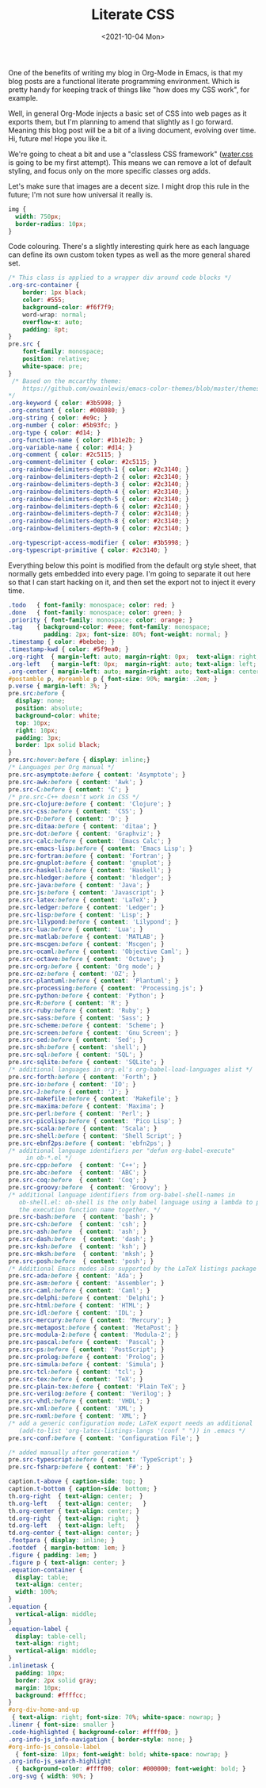 #+TITLE: Literate CSS
#+DATE:<2021-10-04 Mon>

One of the benefits of writing my blog in Org-Mode in Emacs, is that my blog posts are a functional literate programming environment. Which is pretty handy for keeping track of things like "how does my CSS work", for example.

Well, in general Org-Mode injects a basic set of CSS into web pages as it exports them, but I'm planning to amend that slightly as I go forward. Meaning this blog post will be a bit of a living document, evolving over time. Hi, future me! Hope you like it.

We're going to cheat a bit and use a "classless CSS framework" ([[https://github.com/kognise/water.css][water.css]] is going to be my first attempt). This means we can remove a lot of default styling, and focus only on the more specific classes org adds.

Let's make sure that images are a decent size. I might drop this rule in the future; I'm not sure how universal it really is.

#+BEGIN_SRC css :tangle ../../../../static/org.css
  img {
    width: 750px;
    border-radius: 10px;
  }
#+END_SRC

Code colouring. There's a slightly interesting quirk here as each language can define its own custom token types as well as the more general shared set.

#+BEGIN_SRC css :tangle ../../../../static/org.css
  /* This class is applied to a wrapper div around code blocks */
  .org-src-container {
      border: 1px black;
      color: #555;
      background-color: #f6f7f9;
      word-wrap: normal;
      overflow-x: auto;
      padding: 8pt;
  }
  pre.src {
      font-family: monospace;
      position: relative;
      white-space: pre;
  }
   /* Based on the mccarthy theme:
      https://github.com/owainlewis/emacs-color-themes/blob/master/themes/mccarthy-theme.el
  ,*/
  .org-keyword { color: #3b5998; }
  .org-constant { color: #008080; }
  .org-string { color: #e9c; }
  .org-number { color: #5b93fc; }
  .org-type { color: #d14; }
  .org-function-name { color: #1b1e2b; }
  .org-variable-name { color: #d14; }
  .org-comment { color: #2c5115; }
  .org-comment-delimiter { color: #2c5115; }
  .org-rainbow-delimiters-depth-1 { color: #2c3140; }
  .org-rainbow-delimiters-depth-2 { color: #2c3140; }
  .org-rainbow-delimiters-depth-3 { color: #2c3140; }
  .org-rainbow-delimiters-depth-4 { color: #2c3140; }
  .org-rainbow-delimiters-depth-5 { color: #2c3140; }
  .org-rainbow-delimiters-depth-6 { color: #2c3140; }
  .org-rainbow-delimiters-depth-7 { color: #2c3140; }
  .org-rainbow-delimiters-depth-8 { color: #2c3140; }
  .org-rainbow-delimiters-depth-9 { color: #2c3140; }

  .org-typescript-access-modifier { color: #3b5998; }
  .org-typescript-primitive { color: #2c3140; }
#+END_SRC

Everything below this point is modified from the default org style sheet, that normally gets embedded into every page. I'm going to separate it out here so that I can start hacking on it, and then set the export not to inject it every time.

#+BEGIN_SRC css :tangle ../../../../static/org.css
  .todo   { font-family: monospace; color: red; }
  .done   { font-family: monospace; color: green; }
  .priority { font-family: monospace; color: orange; }
  .tag    { background-color: #eee; font-family: monospace;
            padding: 2px; font-size: 80%; font-weight: normal; }
  .timestamp { color: #bebebe; }
  .timestamp-kwd { color: #5f9ea0; }
  .org-right  { margin-left: auto; margin-right: 0px;  text-align: right; }
  .org-left   { margin-left: 0px;  margin-right: auto; text-align: left; }
  .org-center { margin-left: auto; margin-right: auto; text-align: center; }
  #postamble p, #preamble p { font-size: 90%; margin: .2em; }
  p.verse { margin-left: 3%; }
  pre.src:before {
    display: none;
    position: absolute;
    background-color: white;
    top: 10px;
    right: 10px;
    padding: 3px;
    border: 1px solid black;
  }
  pre.src:hover:before { display: inline;}
  /* Languages per Org manual */
  pre.src-asymptote:before { content: 'Asymptote'; }
  pre.src-awk:before { content: 'Awk'; }
  pre.src-C:before { content: 'C'; }
  /* pre.src-C++ doesn't work in CSS */
  pre.src-clojure:before { content: 'Clojure'; }
  pre.src-css:before { content: 'CSS'; }
  pre.src-D:before { content: 'D'; }
  pre.src-ditaa:before { content: 'ditaa'; }
  pre.src-dot:before { content: 'Graphviz'; }
  pre.src-calc:before { content: 'Emacs Calc'; }
  pre.src-emacs-lisp:before { content: 'Emacs Lisp'; }
  pre.src-fortran:before { content: 'Fortran'; }
  pre.src-gnuplot:before { content: 'gnuplot'; }
  pre.src-haskell:before { content: 'Haskell'; }
  pre.src-hledger:before { content: 'hledger'; }
  pre.src-java:before { content: 'Java'; }
  pre.src-js:before { content: 'Javascript'; }
  pre.src-latex:before { content: 'LaTeX'; }
  pre.src-ledger:before { content: 'Ledger'; }
  pre.src-lisp:before { content: 'Lisp'; }
  pre.src-lilypond:before { content: 'Lilypond'; }
  pre.src-lua:before { content: 'Lua'; }
  pre.src-matlab:before { content: 'MATLAB'; }
  pre.src-mscgen:before { content: 'Mscgen'; }
  pre.src-ocaml:before { content: 'Objective Caml'; }
  pre.src-octave:before { content: 'Octave'; }
  pre.src-org:before { content: 'Org mode'; }
  pre.src-oz:before { content: 'OZ'; }
  pre.src-plantuml:before { content: 'Plantuml'; }
  pre.src-processing:before { content: 'Processing.js'; }
  pre.src-python:before { content: 'Python'; }
  pre.src-R:before { content: 'R'; }
  pre.src-ruby:before { content: 'Ruby'; }
  pre.src-sass:before { content: 'Sass'; }
  pre.src-scheme:before { content: 'Scheme'; }
  pre.src-screen:before { content: 'Gnu Screen'; }
  pre.src-sed:before { content: 'Sed'; }
  pre.src-sh:before { content: 'shell'; }
  pre.src-sql:before { content: 'SQL'; }
  pre.src-sqlite:before { content: 'SQLite'; }
  /* additional languages in org.el's org-babel-load-languages alist */
  pre.src-forth:before { content: 'Forth'; }
  pre.src-io:before { content: 'IO'; }
  pre.src-J:before { content: 'J'; }
  pre.src-makefile:before { content: 'Makefile'; }
  pre.src-maxima:before { content: 'Maxima'; }
  pre.src-perl:before { content: 'Perl'; }
  pre.src-picolisp:before { content: 'Pico Lisp'; }
  pre.src-scala:before { content: 'Scala'; }
  pre.src-shell:before { content: 'Shell Script'; }
  pre.src-ebnf2ps:before { content: 'ebfn2ps'; }
  /* additional language identifiers per "defun org-babel-execute"
       in ob-*.el */
  pre.src-cpp:before  { content: 'C++'; }
  pre.src-abc:before  { content: 'ABC'; }
  pre.src-coq:before  { content: 'Coq'; }
  pre.src-groovy:before  { content: 'Groovy'; }
  /* additional language identifiers from org-babel-shell-names in
     ob-shell.el: ob-shell is the only babel language using a lambda to put
     the execution function name together. */
  pre.src-bash:before  { content: 'bash'; }
  pre.src-csh:before  { content: 'csh'; }
  pre.src-ash:before  { content: 'ash'; }
  pre.src-dash:before  { content: 'dash'; }
  pre.src-ksh:before  { content: 'ksh'; }
  pre.src-mksh:before  { content: 'mksh'; }
  pre.src-posh:before  { content: 'posh'; }
  /* Additional Emacs modes also supported by the LaTeX listings package */
  pre.src-ada:before { content: 'Ada'; }
  pre.src-asm:before { content: 'Assembler'; }
  pre.src-caml:before { content: 'Caml'; }
  pre.src-delphi:before { content: 'Delphi'; }
  pre.src-html:before { content: 'HTML'; }
  pre.src-idl:before { content: 'IDL'; }
  pre.src-mercury:before { content: 'Mercury'; }
  pre.src-metapost:before { content: 'MetaPost'; }
  pre.src-modula-2:before { content: 'Modula-2'; }
  pre.src-pascal:before { content: 'Pascal'; }
  pre.src-ps:before { content: 'PostScript'; }
  pre.src-prolog:before { content: 'Prolog'; }
  pre.src-simula:before { content: 'Simula'; }
  pre.src-tcl:before { content: 'tcl'; }
  pre.src-tex:before { content: 'TeX'; }
  pre.src-plain-tex:before { content: 'Plain TeX'; }
  pre.src-verilog:before { content: 'Verilog'; }
  pre.src-vhdl:before { content: 'VHDL'; }
  pre.src-xml:before { content: 'XML'; }
  pre.src-nxml:before { content: 'XML'; }
  /* add a generic configuration mode; LaTeX export needs an additional
     (add-to-list 'org-latex-listings-langs '(conf " ")) in .emacs */
  pre.src-conf:before { content: 'Configuration File'; }

  /* added manually after generation */
  pre.src-typescript:before { content: 'TypeScript'; }
  pre.src-fsharp:before { content: 'F#'; }

  caption.t-above { caption-side: top; }
  caption.t-bottom { caption-side: bottom; }
  th.org-right  { text-align: center;  }
  th.org-left   { text-align: center;   }
  th.org-center { text-align: center; }
  td.org-right  { text-align: right;  }
  td.org-left   { text-align: left;   }
  td.org-center { text-align: center; }
  .footpara { display: inline; }
  .footdef  { margin-bottom: 1em; }
  .figure { padding: 1em; }
  .figure p { text-align: center; }
  .equation-container {
    display: table;
    text-align: center;
    width: 100%;
  }
  .equation {
    vertical-align: middle;
  }
  .equation-label {
    display: table-cell;
    text-align: right;
    vertical-align: middle;
  }
  .inlinetask {
    padding: 10px;
    border: 2px solid gray;
    margin: 10px;
    background: #ffffcc;
  }
  #org-div-home-and-up
   { text-align: right; font-size: 70%; white-space: nowrap; }
  .linenr { font-size: smaller }
  .code-highlighted { background-color: #ffff00; }
  .org-info-js_info-navigation { border-style: none; }
  #org-info-js_console-label
    { font-size: 10px; font-weight: bold; white-space: nowrap; }
  .org-info-js_search-highlight
    { background-color: #ffff00; color: #000000; font-weight: bold; }
  .org-svg { width: 90%; }
#+END_SRC
